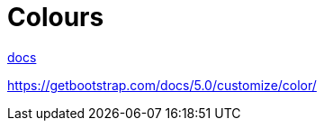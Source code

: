 = Colours
:url-docs: https://getbootstrap.com/docs/5.0/utilities/colors/

{url-docs}[docs]

https://getbootstrap.com/docs/5.0/customize/color/